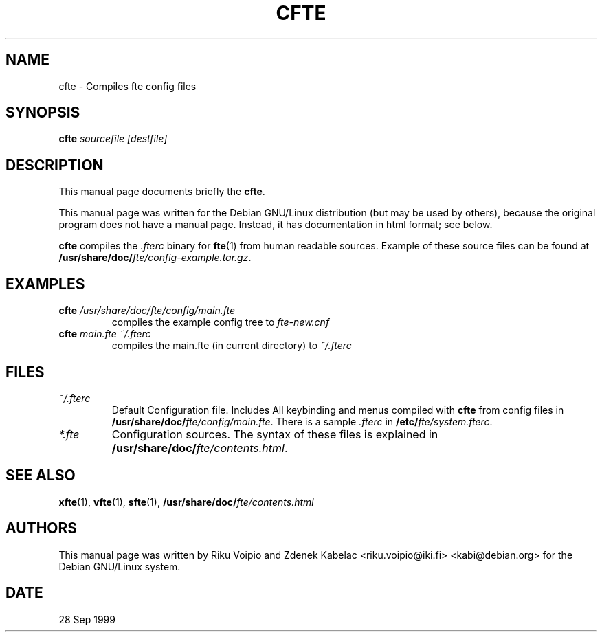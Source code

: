 .TH CFTE 1 
.SH NAME
cfte \- Compiles fte config files
.SH SYNOPSIS
.BI cfte " sourcefile [destfile]"
.SH "DESCRIPTION"
This manual page documents briefly the
.BR "cfte".

This manual page was written for the Debian GNU/Linux distribution
(but may be used by others), because the original program does not
have a manual page. Instead, it has documentation in html format; see below.
.PP
.B cfte
compiles the 
.I .fterc
binary for
.BR "fte"(1)
from human readable sources. Example of these source files can be found at 
\fB/usr/share/doc/\fP\fIfte/config-example.tar.gz\fP.
.SH EXAMPLES
.TP
.BI cfte " /usr/share/doc/fte/config/main.fte"
compiles the example config tree to
.IR fte-new.cnf
.TP
.BI cfte " main.fte ~/.fterc"
compiles the main.fte (in current directory) to
.IR ~/.fterc
.SH FILES
.TP
.IR ~/.fterc
Default Configuration file. Includes All keybinding and menus
compiled with
.B cfte
from config files in \fB/usr/share/doc/\fP\fIfte/config/main.fte\fP.
There is a sample \fI.fterc\fP in \fB/etc/\fP\fIfte/system.fterc\fP.
.TP
.I *.fte
Configuration sources. The syntax of these files is explained 
in \fB/usr/share/doc/\fP\fIfte/contents.html\fP.
.SH "SEE ALSO"
.BR xfte (1),
.BR vfte (1),
.BR sfte (1),
.BI /usr/share/doc/ fte/contents.html
.SH AUTHORS
This manual page was written by Riku Voipio and Zdenek Kabelac
<riku.voipio@iki.fi> <kabi@debian.org> for the Debian GNU/Linux system.
.SH DATE
28 Sep 1999
